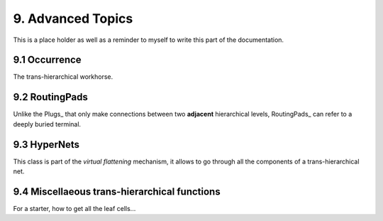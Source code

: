 .. -*- Mode: rst -*-


9. Advanced Topics
==================

This is a place holder as well as a reminder to myself to write this part of
the documentation.


9.1 Occurrence
~~~~~~~~~~~~~~

The trans-hierarchical workhorse.


9.2 RoutingPads
~~~~~~~~~~~~~~~

Unlike the Plugs_ that only make connections between two **adjacent**
hierarchical levels, RoutingPads_ can refer to a deeply buried terminal.


9.3 HyperNets
~~~~~~~~~~~~~

This class is part of the *virtual flattening* mechanism, it allows to
go through all the components of a trans-hierarchical net.


9.4 Miscellaeous trans-hierarchical functions
~~~~~~~~~~~~~~~~~~~~~~~~~~~~~~~~~~~~~~~~~~~~~

For a starter, how to get all the leaf cells...
